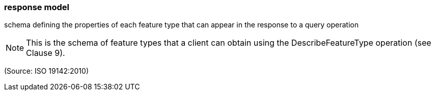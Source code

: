=== response model

schema defining the properties of each feature type that can appear in the response to a query operation

NOTE: This is the schema of feature types that a client can obtain using the DescribeFeatureType operation (see Clause 9).

(Source: ISO 19142:2010)

